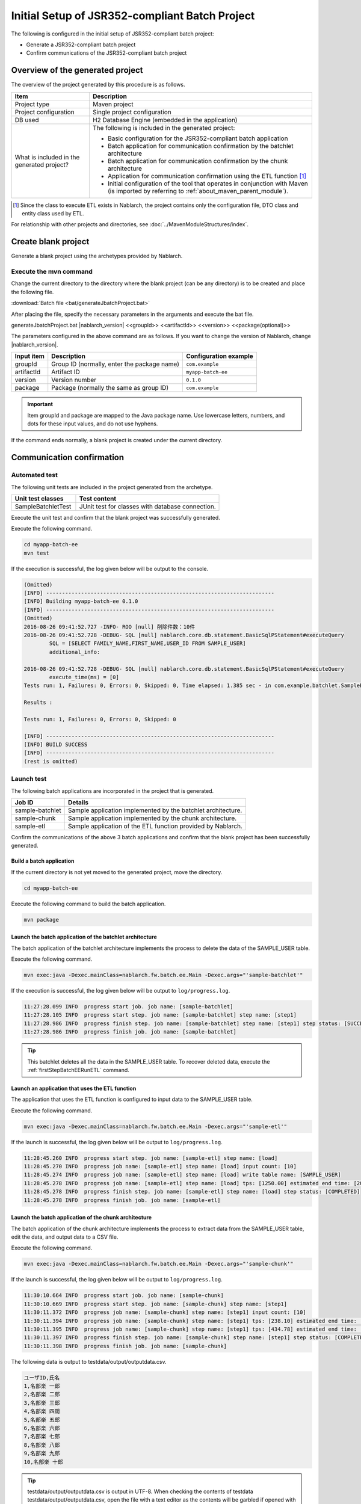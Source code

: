 =========================================================
Initial Setup of JSR352-compliant Batch Project
=========================================================

The following is configured in the initial setup of JSR352-compliant batch project:

* Generate a JSR352-compliant batch project
* Confirm communications of the JSR352-compliant batch project


Overview of the generated project
=========================================================

The overview of the project generated by this procedure is as follows.

.. list-table::
  :header-rows: 1
  :class: white-space-normal
  :widths: 7,20

  * - Item
    - Description
  * - Project type
    - Maven project
  * - Project configuration
    - Single project configuration
  * - DB used
    - H2 Database Engine (embedded in the application)
  * - What is included in the generated project?
    - The following is included in the generated project:

      * Basic configuration for the JSR352-compliant batch application
      * Batch application for communication confirmation by the batchlet architecture
      * Batch application for communication confirmation by the chunk architecture
      * Application for communication confirmation using the ETL function \ [#footnote-etl]_\
      * Initial configuration of the tool that operates in conjunction with Maven (is imported by referring to :ref:`about_maven_parent_module`).


.. [#footnote-etl] Since the class to execute ETL exists in Nablarch, the project contains only the configuration file, DTO class and entity class used by ETL.


For relationship with other projects and directories, see :doc:`../MavenModuleStructures/index`.


.. _firstStepGenerateBatchEEBlankProject:

Create blank project
=======================================================

Generate a blank project using the archetypes provided by Nablarch.


Execute the mvn command
-------------------------------------------------------

Change the current directory to the directory where the blank project (can be any directory) is to be created and place the following file.

:download:`Batch file <bat/generateJbatchProject.bat>`

After placing the file, specify the necessary parameters in the arguments and execute the bat file.

generateJbatchProject.bat |nablarch_version| <<groupId>> <<artifactId>> <<version>> <<package(optional)>>

The parameters configured in the above command are as follows.
If you want to change the version of Nablarch, change |nablarch_version|.

=========== ================================================= =======================
Input item  Description                                       Configuration example
=========== ================================================= =======================
groupId      Group ID (normally, enter the package name)      ``com.example``
artifactId   Artifact ID                                      ``myapp-batch-ee``
version      Version number                                   ``0.1.0``
package      Package (normally the same as group ID)          ``com.example``
=========== ================================================= =======================

.. important::
   Item groupId and package are mapped to the Java package name.
   Use lowercase letters, numbers, and dots for these input values, and do not use hyphens.

If the command ends normally, a blank project is created under the current directory.


.. _firstStepBatchEEStartupTest:

Communication confirmation
=====================================================

Automated test
-----------------------------------------------------

The following unit tests are included in the project generated from the archetype.

.. list-table::
  :header-rows: 1
  :class: white-space-normal
  :widths: 9,20

  * - Unit test classes
    - Test content
  * - SampleBatchletTest
    - JUnit test for classes with database connection.


Execute the unit test and confirm that the blank project was successfully generated.

Execute the following command.

.. code-block:: text

  cd myapp-batch-ee
  mvn test


If the execution is successful, the log given below will be output to the console.

.. code-block:: text

  (Omitted)
  [INFO] ------------------------------------------------------------------------
  [INFO] Building myapp-batch-ee 0.1.0
  [INFO] ------------------------------------------------------------------------
  (Omitted)
  2016-08-26 09:41:52.727 -INFO- ROO [null] 削除件数：10件
  2016-08-26 09:41:52.728 -DEBUG- SQL [null] nablarch.core.db.statement.BasicSqlPStatement#executeQuery
          SQL = [SELECT FAMILY_NAME,FIRST_NAME,USER_ID FROM SAMPLE_USER]
          additional_info:

  2016-08-26 09:41:52.728 -DEBUG- SQL [null] nablarch.core.db.statement.BasicSqlPStatement#executeQuery
          execute_time(ms) = [0]
  Tests run: 1, Failures: 0, Errors: 0, Skipped: 0, Time elapsed: 1.385 sec - in com.example.batchlet.SampleBatchletTest

  Results :

  Tests run: 1, Failures: 0, Errors: 0, Skipped: 0

  [INFO] ------------------------------------------------------------------------
  [INFO] BUILD SUCCESS
  [INFO] ------------------------------------------------------------------------
  (rest is omitted)



Launch test
--------------------------------------------------------

The following batch applications are incorporated in the project that is generated.

=================== ================================================================================
Job ID              Details
=================== ================================================================================
sample-batchlet     Sample application implemented by the batchlet architecture.
sample-chunk        Sample application implemented by the chunk architecture.
sample-etl          Sample application of the ETL function provided by Nablarch.
=================== ================================================================================


Confirm the communications of the above 3 batch applications and confirm that the blank project has been successfully generated.


.. _firstStepBatchEEBuild:

Build a batch application
~~~~~~~~~~~~~~~~~~~~~~~~~~~~~~~~~~~~~~~~~~~~~~~~~~~~~~

If the current directory is not yet moved to the generated project, move the directory.

.. code-block:: text

  cd myapp-batch-ee


Execute the following command to build the batch application.

.. code-block:: text

  mvn package

Launch the batch application of the batchlet architecture
~~~~~~~~~~~~~~~~~~~~~~~~~~~~~~~~~~~~~~~~~~~~~~~~~~~~~~~~~~~~~~~~~
The batch application of the batchlet architecture implements the process to delete the data of the SAMPLE_USER table.

Execute the following command.

.. code-block:: bash

  mvn exec:java -Dexec.mainClass=nablarch.fw.batch.ee.Main -Dexec.args="'sample-batchlet'"

If the execution is successful, the log given below will be output to ``log/progress.log``.

.. code-block:: text

  11:27:28.099 INFO  progress start job. job name: [sample-batchlet]
  11:27:28.105 INFO  progress start step. job name: [sample-batchlet] step name: [step1]
  11:27:28.986 INFO  progress finish step. job name: [sample-batchlet] step name: [step1] step status: [SUCCESS]
  11:27:28.986 INFO  progress finish job. job name: [sample-batchlet]

.. tip::

  This batchlet deletes all the data in the SAMPLE_USER table. To recover deleted data, execute the :ref:`firstStepBatchEERunETL` command.



.. _firstStepBatchEERunETL:

Launch an application that uses the ETL function
~~~~~~~~~~~~~~~~~~~~~~~~~~~~~~~~~~~~~~~~~~~~~~~~~~~~~~~
The application that uses the ETL function is configured to input data to the SAMPLE_USER table.


Execute the following command.

.. code-block:: bash

  mvn exec:java -Dexec.mainClass=nablarch.fw.batch.ee.Main -Dexec.args="'sample-etl'"

If the launch is successful, the log given below will be output to ``log/progress.log``.

.. code-block:: text

  11:28:45.260 INFO  progress start step. job name: [sample-etl] step name: [load]
  11:28:45.270 INFO  progress job name: [sample-etl] step name: [load] input count: [10]
  11:28:45.274 INFO  progress job name: [sample-etl] step name: [load] write table name: [SAMPLE_USER]
  11:28:45.278 INFO  progress job name: [sample-etl] step name: [load] tps: [1250.00] estimated end time: [2017/04/27 11:28:45.278] remaining count: [0]
  11:28:45.278 INFO  progress finish step. job name: [sample-etl] step name: [load] step status: [COMPLETED]
  11:28:45.278 INFO  progress finish job. job name: [sample-etl]


Launch the batch application of the chunk architecture
~~~~~~~~~~~~~~~~~~~~~~~~~~~~~~~~~~~~~~~~~~~~~~~~~~~~~~~~~~
The batch application of the chunk architecture implements the process to extract data from the SAMPLE_USER table, edit the data, and output data to a CSV file.

Execute the following command.

.. code-block:: bash

  mvn exec:java -Dexec.mainClass=nablarch.fw.batch.ee.Main -Dexec.args="'sample-chunk'"

If the launch is successful, the log given below will be output to ``log/progress.log``.

.. code-block:: text

  11:30:10.664 INFO  progress start job. job name: [sample-chunk]
  11:30:10.669 INFO  progress start step. job name: [sample-chunk] step name: [step1]
  11:30:11.372 INFO  progress job name: [sample-chunk] step name: [step1] input count: [10]
  11:30:11.394 INFO  progress job name: [sample-chunk] step name: [step1] tps: [238.10] estimated end time: [2017/04/27 11:30:11.394] remaining count: [5]
  11:30:11.395 INFO  progress job name: [sample-chunk] step name: [step1] tps: [434.78] estimated end time: [2017/04/27 11:30:11.395] remaining count: [0]
  11:30:11.397 INFO  progress finish step. job name: [sample-chunk] step name: [step1] step status: [COMPLETED]
  11:30:11.398 INFO  progress finish job. job name: [sample-chunk]


The following data is output to testdata/output/outputdata.csv.

.. code-block:: text

  ユーザID,氏名
  1,名部楽 一郎
  2,名部楽 二郎
  3,名部楽 三郎
  4,名部楽 四朗
  5,名部楽 五郎
  6,名部楽 六郎
  7,名部楽 七郎
  8,名部楽 八郎
  9,名部楽 九郎
  10,名部楽 十郎


.. tip::

  testdata/output/outputdata.csv is output in UTF-8.
  When checking the contents of testdata testdata/output/outputdata.csv, open the file with a text editor as the contents will be garbled if opened with excel.


If the communication confirmation fails for some reason
~~~~~~~~~~~~~~~~~~~~~~~~~~~~~~~~~~~~~~~~~~~~~~~~~~~~~~~~~~~~~~~~~~~~~~~~~~~

If the communication confirmation fails for some unknown reason, the correct procedure may not have been followed in some part.

If the reason is not known, try again from :ref:`firstStepGenerateBatchEEBlankProject`.



Supplementary notes
--------------------

For information on the method of confirming the data of H2 and tools included in the blank project,
see :doc:`../firstStep_appendix/firststep_complement`.
